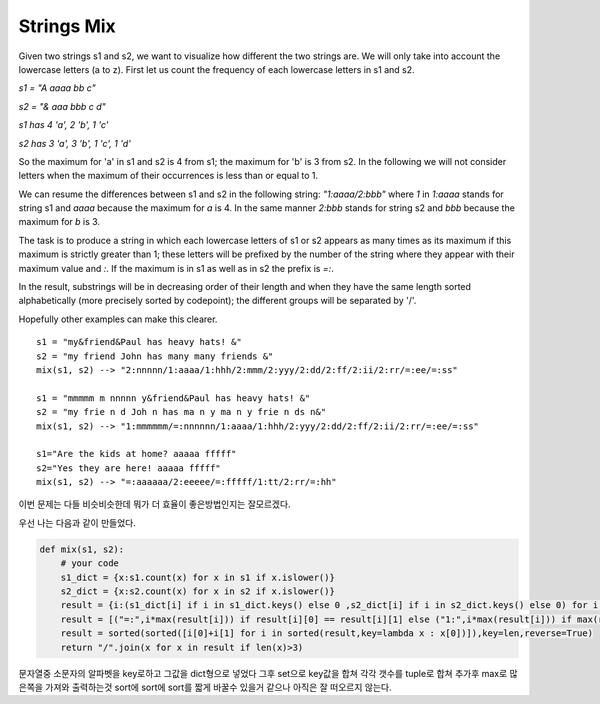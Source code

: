 Strings Mix
===========

Given two strings s1 and s2, we want to visualize how different the two strings are. We will only take into account the lowercase letters (a to z). First let us count the frequency of each lowercase letters in s1 and s2.

`s1 = "A aaaa bb c"`

`s2 = "& aaa bbb c d"`

`s1 has 4 'a', 2 'b', 1 'c'`

`s2 has 3 'a', 3 'b', 1 'c', 1 'd'`

So the maximum for 'a' in s1 and s2 is 4 from s1; the maximum for 'b' is 3 from s2. In the following we will not consider letters when the maximum of their occurrences is less than or equal to 1.

We can resume the differences between s1 and s2 in the following string: `"1:aaaa/2:bbb"` where `1` in `1:aaaa` stands for string s1 and `aaaa` because the maximum for `a` is 4. In the same manner `2:bbb` stands for string s2 and `bbb` because the maximum for `b` is 3.

The task is to produce a string in which each lowercase letters of s1 or s2 appears as many times as its maximum if this maximum is strictly greater than 1; these letters will be prefixed by the number of the string where they appear with their maximum value and `:`. If the maximum is in s1 as well as in s2 the prefix is `=:`.

In the result, substrings will be in decreasing order of their length and when they have the same length sorted alphabetically (more precisely sorted by codepoint); the different groups will be separated by '/'.

Hopefully other examples can make this clearer.
::

    s1 = "my&friend&Paul has heavy hats! &"
    s2 = "my friend John has many many friends &"
    mix(s1, s2) --> "2:nnnnn/1:aaaa/1:hhh/2:mmm/2:yyy/2:dd/2:ff/2:ii/2:rr/=:ee/=:ss"

    s1 = "mmmmm m nnnnn y&friend&Paul has heavy hats! &"
    s2 = "my frie n d Joh n has ma n y ma n y frie n ds n&"
    mix(s1, s2) --> "1:mmmmmm/=:nnnnnn/1:aaaa/1:hhh/2:yyy/2:dd/2:ff/2:ii/2:rr/=:ee/=:ss"

    s1="Are the kids at home? aaaaa fffff"
    s2="Yes they are here! aaaaa fffff"
    mix(s1, s2) --> "=:aaaaaa/2:eeeee/=:fffff/1:tt/2:rr/=:hh"

이번 문제는 다들 비슷비슷한데 뭐가 더 효율이 좋은방법인지는 잘모르겠다.

우선 나는 다음과 같이 만들었다.

.. code-block:: python

    def mix(s1, s2):
        # your code
        s1_dict = {x:s1.count(x) for x in s1 if x.islower()}
        s2_dict = {x:s2.count(x) for x in s2 if x.islower()}
        result = {i:(s1_dict[i] if i in s1_dict.keys() else 0 ,s2_dict[i] if i in s2_dict.keys() else 0) for i in set(s1_dict)|set(s2_dict)}
        result = [("=:",i*max(result[i])) if result[i][0] == result[i][1] else ("1:",i*max(result[i])) if max(result[i]) == result[i][0] else ("2:",i*max(result[i])) for i in result]
        result = sorted(sorted([i[0]+i[1] for i in sorted(result,key=lambda x : x[0])]),key=len,reverse=True)
        return "/".join(x for x in result if len(x)>3)

문자열중 소문자의 알파벳을 key로하고 그값을 dict형으로 넣었다
그후 set으로 key값을 합쳐 각각 갯수를 tuple로 합쳐 추가후 max로 많은쪽을 가져와 출력하는것
sort에 sort에 sort를 짧게 바꿀수 있을거 같으나 아직은 잘 떠오르지 않는다.

